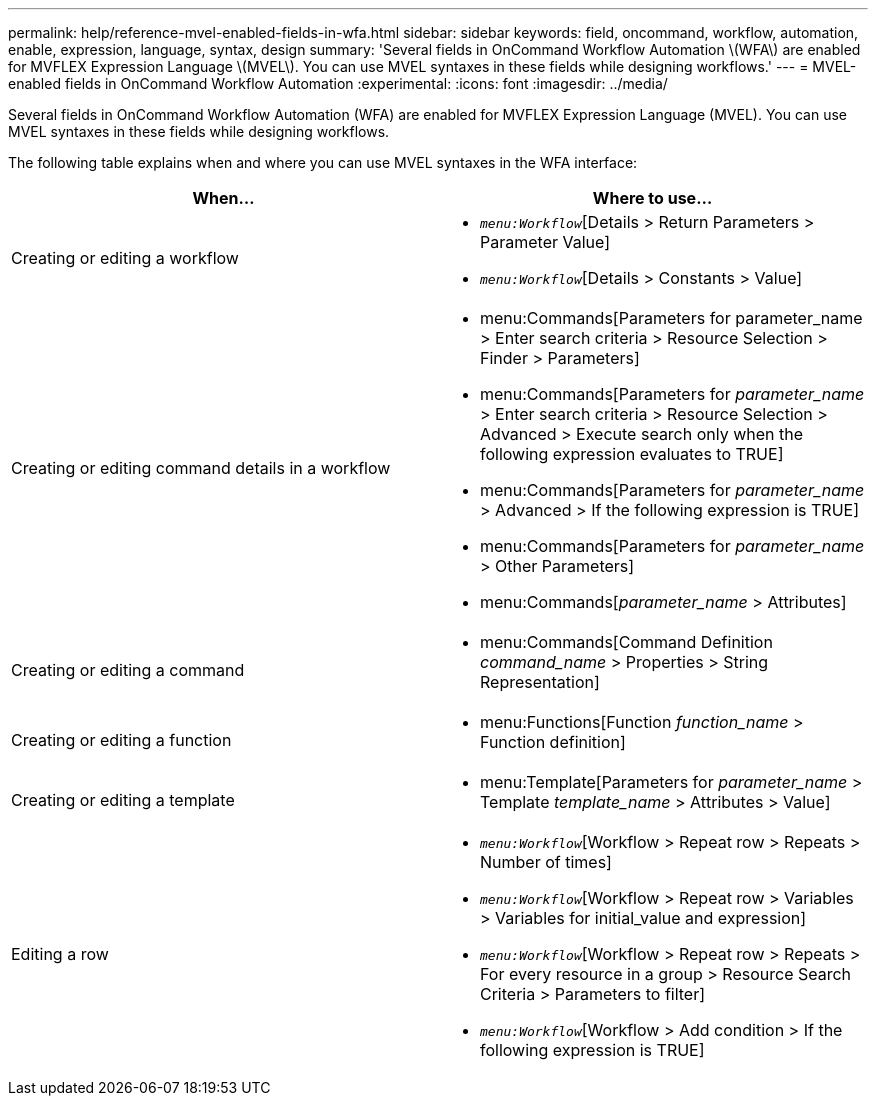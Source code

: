 ---
permalink: help/reference-mvel-enabled-fields-in-wfa.html
sidebar: sidebar
keywords: field, oncommand, workflow, automation, enable, expression, language, syntax, design
summary: 'Several fields in OnCommand Workflow Automation \(WFA\) are enabled for MVFLEX Expression Language \(MVEL\). You can use MVEL syntaxes in these fields while designing workflows.'
---
= MVEL-enabled fields in OnCommand Workflow Automation
:experimental:
:icons: font
:imagesdir: ../media/

[.lead]
Several fields in OnCommand Workflow Automation (WFA) are enabled for MVFLEX Expression Language (MVEL). You can use MVEL syntaxes in these fields while designing workflows.

The following table explains when and where you can use MVEL syntaxes in the WFA interface:
[cols="2*",options="header"]
|===
| When...| Where to use...
a|
Creating or editing a workflow
a|

* `_menu:Workflow_`[Details > Return Parameters > Parameter Value]
* `_menu:Workflow_`[Details > Constants > Value]

a|
Creating or editing command details in a workflow
a|

* menu:Commands[Parameters for parameter_name > Enter search criteria > Resource Selection > Finder > Parameters]
* menu:Commands[Parameters for _parameter_name_ > Enter search criteria > Resource Selection > Advanced > Execute search only when the following expression evaluates to TRUE]
* menu:Commands[Parameters for _parameter_name_ > Advanced > If the following expression is TRUE]
* menu:Commands[Parameters for _parameter_name_ > Other Parameters]
* menu:Commands[_parameter_name_ > Attributes]

a|
Creating or editing a command
a|

* menu:Commands[Command Definition _command_name_ > Properties > String Representation]

a|
Creating or editing a function
a|

* menu:Functions[Function _function_name_ > Function definition]

a|
Creating or editing a template
a|

* menu:Template[Parameters for _parameter_name_ > Template _template_name_ > Attributes > Value]

a|
Editing a row
a|

* `_menu:Workflow_`[Workflow > Repeat row > Repeats > Number of times]
* `_menu:Workflow_`[Workflow > Repeat row > Variables > Variables for initial_value and expression]
* `_menu:Workflow_`[Workflow > Repeat row > Repeats > For every resource in a group > Resource Search Criteria > Parameters to filter]
* `_menu:Workflow_`[Workflow > Add condition > If the following expression is TRUE]

|===
